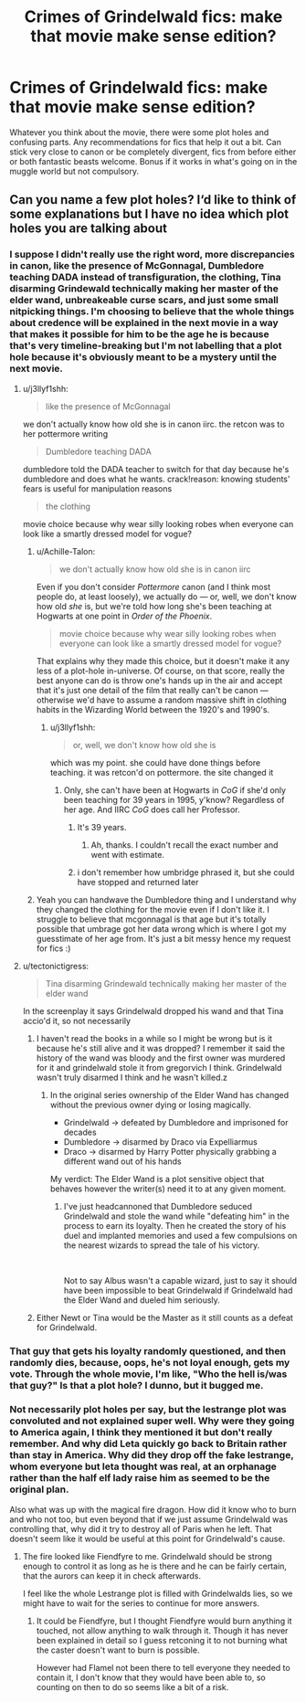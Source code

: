#+TITLE: Crimes of Grindelwald fics: make that movie make sense edition?

* Crimes of Grindelwald fics: make that movie make sense edition?
:PROPERTIES:
:Author: familiarpatterns
:Score: 2
:DateUnix: 1545555308.0
:DateShort: 2018-Dec-23
:END:
Whatever you think about the movie, there were some plot holes and confusing parts. Any recommendations for fics that help it out a bit. Can stick very close to canon or be completely divergent, fics from before either or both fantastic beasts welcome. Bonus if it works in what's going on in the muggle world but not compulsory.


** Can you name a few plot holes? I‘d like to think of some explanations but I have no idea which plot holes you are talking about
:PROPERTIES:
:Author: Archester
:Score: 2
:DateUnix: 1545556073.0
:DateShort: 2018-Dec-23
:END:

*** I suppose I didn't really use the right word, more discrepancies in canon, like the presence of McGonnagal, Dumbledore teaching DADA instead of transfiguration, the clothing, Tina disarming Grindewald technically making her master of the elder wand, unbreakeable curse scars, and just some small nitpicking things. I'm choosing to believe that the whole things about credence will be explained in the next movie in a way that makes it possible for him to be the age he is because that's very timeline-breaking but I'm not labelling that a plot hole because it's obviously meant to be a mystery until the next movie.
:PROPERTIES:
:Author: familiarpatterns
:Score: 6
:DateUnix: 1545556496.0
:DateShort: 2018-Dec-23
:END:

**** u/j3llyf1shh:
#+begin_quote
  like the presence of McGonnagal
#+end_quote

we don't actually know how old she is in canon iirc. the retcon was to her pottermore writing

#+begin_quote
  Dumbledore teaching DADA
#+end_quote

dumbledore told the DADA teacher to switch for that day because he's dumbledore and does what he wants. crack!reason: knowing students' fears is useful for manipulation reasons

#+begin_quote
  the clothing
#+end_quote

movie choice because why wear silly looking robes when everyone can look like a smartly dressed model for vogue?
:PROPERTIES:
:Author: j3llyf1shh
:Score: 2
:DateUnix: 1545559251.0
:DateShort: 2018-Dec-23
:END:

***** u/Achille-Talon:
#+begin_quote
  we don't actually know how old she is in canon iirc
#+end_quote

Even if you don't consider /Pottermore/ canon (and I think most people do, at least loosely), we actually do --- or, well, we don't know how old /she/ is, but we're told how long she's been teaching at Hogwarts at one point in /Order of the Phoenix/.

#+begin_quote
  movie choice because why wear silly looking robes when everyone can look like a smartly dressed model for vogue?
#+end_quote

That explains why they made this choice, but it doesn't make it any less of a plot-hole in-universe. Of course, on that score, really the best anyone can do is throw one's hands up in the air and accept that it's just one detail of the film that really can't be canon --- otherwise we'd have to assume a random massive shift in clothing habits in the Wizarding World between the 1920's and 1990's.
:PROPERTIES:
:Author: Achille-Talon
:Score: 8
:DateUnix: 1545560638.0
:DateShort: 2018-Dec-23
:END:

****** u/j3llyf1shh:
#+begin_quote
  or, well, we don't know how old she is
#+end_quote

which was my point. she could have done things before teaching. it was retcon'd on pottermore. the site changed it
:PROPERTIES:
:Author: j3llyf1shh
:Score: 1
:DateUnix: 1545561051.0
:DateShort: 2018-Dec-23
:END:

******* Only, she can't have been at Hogwarts in /CoG/ if she'd only been teaching for 39 years in 1995, y'know? Regardless of her age. And IIRC /CoG/ does call her Professor.
:PROPERTIES:
:Author: Achille-Talon
:Score: 9
:DateUnix: 1545561691.0
:DateShort: 2018-Dec-23
:END:

******** It's 39 years.
:PROPERTIES:
:Author: AutumnSouls
:Score: 2
:DateUnix: 1545573741.0
:DateShort: 2018-Dec-23
:END:

********* Ah, thanks. I couldn't recall the exact number and went with estimate.
:PROPERTIES:
:Author: Achille-Talon
:Score: 2
:DateUnix: 1545577014.0
:DateShort: 2018-Dec-23
:END:


******** i don't remember how umbridge phrased it, but she could have stopped and returned later
:PROPERTIES:
:Author: j3llyf1shh
:Score: 0
:DateUnix: 1545568963.0
:DateShort: 2018-Dec-23
:END:


***** Yeah you can handwave the Dumbledore thing and I understand why they changed the clothing for the movie even if I don't like it. I struggle to believe that mcgonnagal is that age but it's totally possible that umbrage got her data wrong which is where I got my guesstimate of her age from. It's just a bit messy hence my request for fics :)
:PROPERTIES:
:Author: familiarpatterns
:Score: 2
:DateUnix: 1545559456.0
:DateShort: 2018-Dec-23
:END:


**** u/tectonictigress:
#+begin_quote
  Tina disarming Grindewald technically making her master of the elder wand
#+end_quote

In the screenplay it says Grindelwald dropped his wand and that Tina accio'd it, so not necessarily
:PROPERTIES:
:Author: tectonictigress
:Score: 0
:DateUnix: 1545578188.0
:DateShort: 2018-Dec-23
:END:

***** I haven't read the books in a while so I might be wrong but is it because he's still alive and it was dropped? I remember it said the history of the wand was bloody and the first owner was murdered for it and grindelwald stole it from gregorvich I think. Grindelwald wasn't truly disarmed I think and he wasn't killed.z
:PROPERTIES:
:Author: Garanar
:Score: 3
:DateUnix: 1545614289.0
:DateShort: 2018-Dec-24
:END:

****** In the original series ownership of the Elder Wand has changed without the previous owner dying or losing magically.

- Grindelwald -> defeated by Dumbledore and imprisoned for decades
- Dumbledore -> disarmed by Draco via Expelliarmus
- Draco -> disarmed by Harry Potter physically grabbing a different wand out of his hands

My verdict: The Elder Wand is a plot sensitive object that behaves however the writer(s) need it to at any given moment.
:PROPERTIES:
:Author: chiruochiba
:Score: 5
:DateUnix: 1545618985.0
:DateShort: 2018-Dec-24
:END:

******* I've just headcannoned that Dumbledore seduced Grindelwald and stole the wand while "defeating him" in the process to earn its loyalty. Then he created the story of his duel and implanted memories and used a few compulsions on the nearest wizards to spread the tale of his victory.

​

Not to say Albus wasn't a capable wizard, just to say it should have been impossible to beat Grindelwald if Grindelwald had the Elder Wand and dueled him seriously.
:PROPERTIES:
:Author: Geairt_Annok
:Score: 1
:DateUnix: 1545681716.0
:DateShort: 2018-Dec-24
:END:


***** Either Newt or Tina would be the Master as it still counts as a defeat for Grindelwald.
:PROPERTIES:
:Author: rohan62442
:Score: 1
:DateUnix: 1545589990.0
:DateShort: 2018-Dec-23
:END:


*** That guy that gets his loyalty randomly questioned, and then randomly dies, because, oops, he's not loyal enough, gets my vote. Through the whole movie, I'm like, "Who the hell is/was that guy?" Is that a plot hole? I dunno, but it bugged me.
:PROPERTIES:
:Author: Twinborne
:Score: 1
:DateUnix: 1545618781.0
:DateShort: 2018-Dec-24
:END:


*** Not necessarily plot holes per say, but the lestrange plot was convoluted and not explained super well. Why were they going to America again, I think they mentioned it but don't really remember. And why did Leta quickly go back to Britain rather than stay in America. Why did they drop off the fake lestrange, whom everyone but leta thought was real, at an orphanage rather than the half elf lady raise him as seemed to be the original plan.

Also what was up with the magical fire dragon. How did it know who to burn and who not too, but even beyond that if we just assume Grindelwald was controlling that, why did it try to destroy all of Paris when he left. That doesn't seem like it would be useful at this point for Grindelwald's cause.
:PROPERTIES:
:Author: prism1234
:Score: 1
:DateUnix: 1545627773.0
:DateShort: 2018-Dec-24
:END:

**** The fire looked like Fiendfyre to me. Grindelwald should be strong enough to control it as long as he is there and he can be fairly certain, that the aurors can keep it in check afterwards.

I feel like the whole Lestrange plot is filled with Grindelwalds lies, so we might have to wait for the series to continue for more answers.
:PROPERTIES:
:Author: Archester
:Score: 1
:DateUnix: 1545637977.0
:DateShort: 2018-Dec-24
:END:

***** It could be Fiendfyre, but I thought Fiendfyre would burn anything it touched, not allow anything to walk through it. Though it has never been explained in detail so I guess retconing it to not burning what the caster doesn't want to burn is possible.

However had Flamel not been there to tell everyone they needed to contain it, I don't know that they would have been able to, so counting on then to do so seems like a bit of a risk.
:PROPERTIES:
:Author: prism1234
:Score: 2
:DateUnix: 1545663092.0
:DateShort: 2018-Dec-24
:END:
